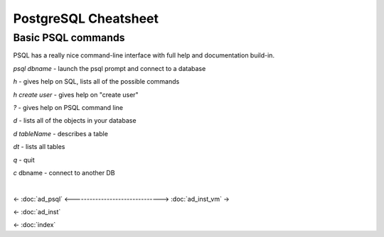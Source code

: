 =====================
PostgreSQL Cheatsheet
=====================

-------------------
Basic PSQL commands
-------------------

PSQL has a really nice command-line interface with full help and documentation build-in.

*psql dbname* \- launch the psql prompt and connect to a database

*\h* \- gives help on SQL, lists all of the possible commands

*\h create user* \- gives help on "create user"

*?* \- gives help on PSQL command line

*\d* \- lists all of the objects in your database

*\d tableName* \- describes a table

*\dt* \- lists all tables

*\q* \- quit

*\c* dbname - connect to another DB

.. ifconfig:: internal_docs

    ----------------------------------
    Drop and Recreate MetaStore Schema
    ----------------------------------

    psql metastore

    * \c postgres - connect to another DB like postgres
    * drop database metastore;
    * create database metastore;

    Restart the API server and Flyway_ (a library) will automatically recreate the :term:`schema`.

    -------------------
    Flyway Introduction
    -------------------

    * Flyway is a Java library for automatically running SQL DDL migrations
    * Once a migration is merged into the sprint branch assume it has been ran in many locations
    * Never modify an old migration, only add new ones.
        * If you modify an existing migration, Flyway will fail because the checksum on the sql file is different.
    * See http://flywaydb.org/

    Flyway keeps version information in a table called "schema_version". &nbsp;You can select from this table to see what schema changes have been applied. ::

        metastore=# select * from schema_version;
         version_rank | installed_rank | version |       description       | type |             script              |  checksum   | installed_by |        installed_on        | execution_time | success
        -------------------------------------------------------------------------------------------------------------------------------------------------------------------
                    1 |              1 | 1       | Initial version for 0.8l| SQL  | V1__Initial_version_for_0.8.sql | -1027169045 | metastore    | 2014-06-18 03:39:31.573302 |            363 | t
        (1 row)

|

<- :doc:`ad_psql`
<------------------------------->
:doc:`ad_inst_vm` ->

<- :doc:`ad_inst`

<- :doc:`index`

.. _Flyway: http://flywaydb.org/
